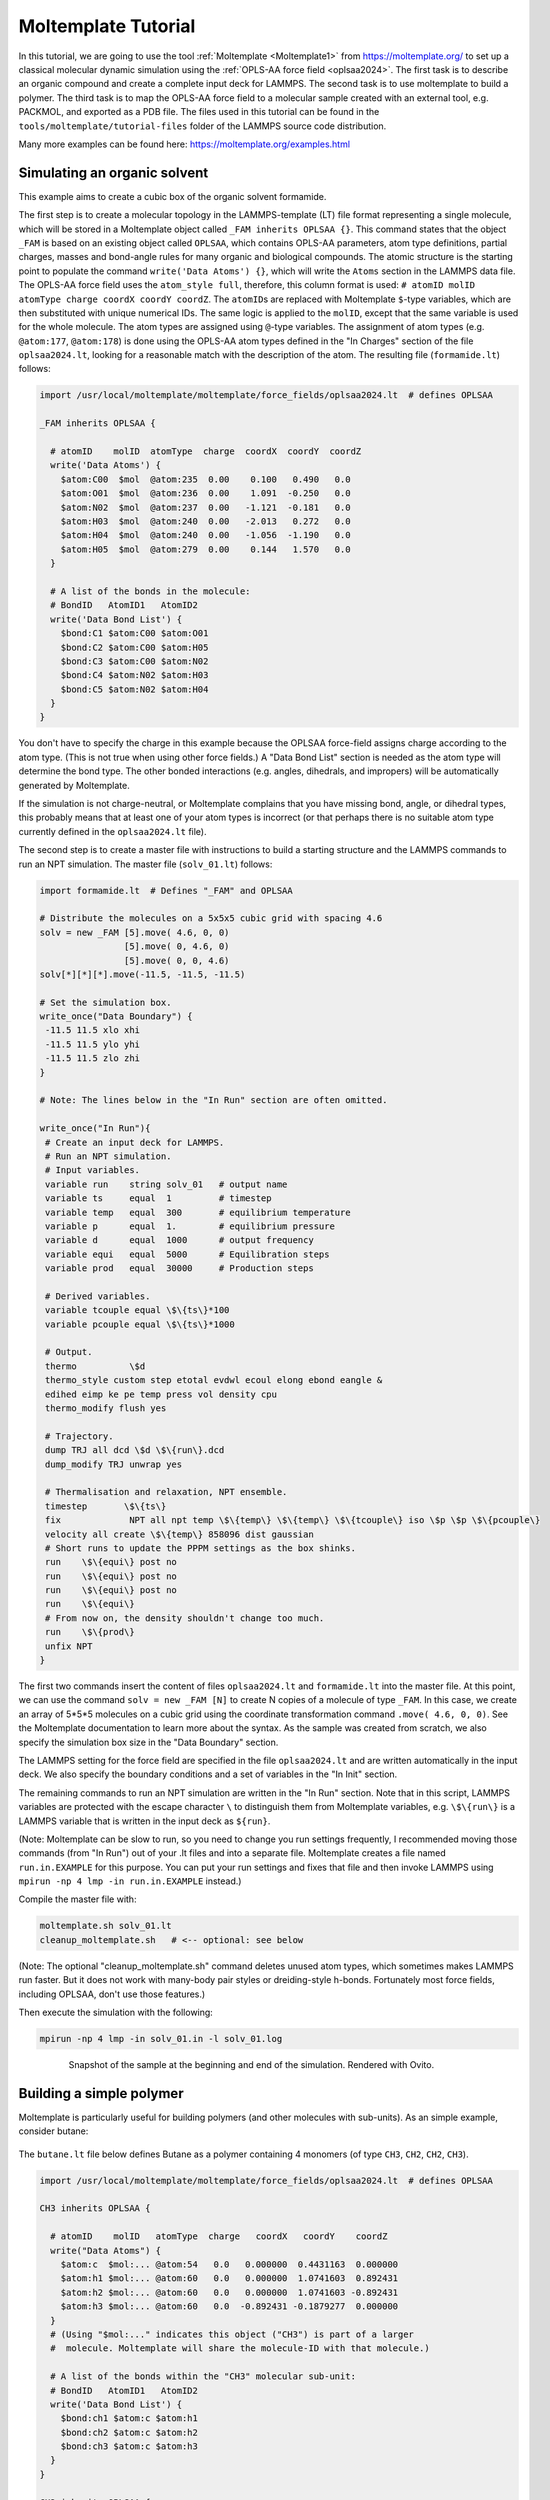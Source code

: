 Moltemplate Tutorial
====================

In this tutorial, we are going to use the tool :ref:`Moltemplate
<Moltemplate1>` from https://moltemplate.org/ to set up a classical
molecular dynamic simulation using the :ref:`OPLS-AA force field
<oplsaa2024>`. The first task is to describe an organic compound and
create a complete input deck for LAMMPS.  The second task is to use
moltemplate to build a polymer.  The third task is to map the OPLS-AA
force field to a molecular sample created with an external tool,
e.g. PACKMOL, and exported as a PDB file.  The files used in this
tutorial can be found in the ``tools/moltemplate/tutorial-files`` folder
of the LAMMPS source code distribution.

Many more examples can be found here: https://moltemplate.org/examples.html


Simulating an organic solvent
"""""""""""""""""""""""""""""

This example aims to create a cubic box of the organic solvent
formamide.

The first step is to create a molecular topology in the LAMMPS-template
(LT) file format representing a single molecule, which will be
stored in a Moltemplate object called ``_FAM inherits OPLSAA {}``.
This command states that the object ``_FAM`` is based on an existing
object called ``OPLSAA``, which contains OPLS-AA parameters, atom type
definitions, partial charges, masses and bond-angle rules for many organic
and biological compounds.
The atomic structure is the starting point to populate the command
``write('Data Atoms') {}``, which will write the ``Atoms`` section in the
LAMMPS data file. The OPLS-AA force field uses the ``atom_style full``,
therefore, this column format is used:
``# atomID molID atomType charge coordX coordY coordZ``.
The ``atomID``\ s are replaced with Moltemplate ``$``-type variables, which
are then substituted with unique numerical IDs. The same logic is applied
to the ``molID``, except that the same variable is used for the whole
molecule. The atom types are assigned using ``@``-type variables. The
assignment of atom types (e.g. ``@atom:177``, ``@atom:178``) is done using
the OPLS-AA atom types defined in the "In Charges" section of the file
``oplsaa2024.lt``, looking for a reasonable match with the description of the atom.
The resulting file (``formamide.lt``) follows:

.. code-block:: bash

   import /usr/local/moltemplate/moltemplate/force_fields/oplsaa2024.lt  # defines OPLSAA

   _FAM inherits OPLSAA {

     # atomID    molID  atomType  charge  coordX  coordY  coordZ
     write('Data Atoms') {
       $atom:C00  $mol  @atom:235  0.00    0.100   0.490   0.0
       $atom:O01  $mol  @atom:236  0.00    1.091  -0.250   0.0
       $atom:N02  $mol  @atom:237  0.00   -1.121  -0.181   0.0
       $atom:H03  $mol  @atom:240  0.00   -2.013   0.272   0.0
       $atom:H04  $mol  @atom:240  0.00   -1.056  -1.190   0.0
       $atom:H05  $mol  @atom:279  0.00    0.144   1.570   0.0
     }

     # A list of the bonds in the molecule:
     # BondID   AtomID1   AtomID2
     write('Data Bond List') {
       $bond:C1 $atom:C00 $atom:O01
       $bond:C2 $atom:C00 $atom:H05
       $bond:C3 $atom:C00 $atom:N02
       $bond:C4 $atom:N02 $atom:H03
       $bond:C5 $atom:N02 $atom:H04
     }
   }

You don't have to specify the charge in this example because the OPLSAA
force-field assigns charge according to the atom type.  (This is not true
when using other force fields.)  A "Data Bond List" section is needed as
the atom type will determine the bond type. The other bonded interactions
(e.g. angles, dihedrals, and impropers) will be automatically generated by
Moltemplate.

If the simulation is not charge-neutral, or Moltemplate complains that
you have missing bond, angle, or dihedral types, this probably means that
at least one of your atom types is incorrect (or that perhaps there is no
suitable atom type currently defined in the ``oplsaa2024.lt`` file).

The second step is to create a master file with instructions to build a
starting structure and the LAMMPS commands to run an NPT simulation. The
master file (``solv_01.lt``) follows:

.. code-block:: bash

   import formamide.lt  # Defines "_FAM" and OPLSAA

   # Distribute the molecules on a 5x5x5 cubic grid with spacing 4.6
   solv = new _FAM [5].move( 4.6, 0, 0)
                   [5].move( 0, 4.6, 0)
                   [5].move( 0, 0, 4.6)
   solv[*][*][*].move(-11.5, -11.5, -11.5)

   # Set the simulation box.
   write_once("Data Boundary") {
    -11.5 11.5 xlo xhi
    -11.5 11.5 ylo yhi
    -11.5 11.5 zlo zhi
   }

   # Note: The lines below in the "In Run" section are often omitted.

   write_once("In Run"){
    # Create an input deck for LAMMPS.
    # Run an NPT simulation.
    # Input variables.
    variable run    string solv_01   # output name
    variable ts     equal  1         # timestep
    variable temp   equal  300       # equilibrium temperature
    variable p      equal  1.        # equilibrium pressure
    variable d      equal  1000      # output frequency
    variable equi   equal  5000      # Equilibration steps
    variable prod   equal  30000     # Production steps

    # Derived variables.
    variable tcouple equal \$\{ts\}*100
    variable pcouple equal \$\{ts\}*1000

    # Output.
    thermo          \$d
    thermo_style custom step etotal evdwl ecoul elong ebond eangle &
    edihed eimp ke pe temp press vol density cpu
    thermo_modify flush yes

    # Trajectory.
    dump TRJ all dcd \$d \$\{run\}.dcd
    dump_modify TRJ unwrap yes

    # Thermalisation and relaxation, NPT ensemble.
    timestep       \$\{ts\}
    fix             NPT all npt temp \$\{temp\} \$\{temp\} \$\{tcouple\} iso \$p \$p \$\{pcouple\}
    velocity all create \$\{temp\} 858096 dist gaussian
    # Short runs to update the PPPM settings as the box shinks.
    run    \$\{equi\} post no
    run    \$\{equi\} post no
    run    \$\{equi\} post no
    run    \$\{equi\}
    # From now on, the density shouldn't change too much.
    run    \$\{prod\}
    unfix NPT
   }

The first two commands insert the content of files ``oplsaa2024.lt`` and
``formamide.lt`` into the master file. At this point, we can use the
command ``solv = new _FAM [N]`` to create N copies of a molecule of type
``_FAM``. In this case, we create an array of 5*5*5 molecules on a cubic
grid using the coordinate transformation command ``.move( 4.6, 0, 0)``.
See the Moltemplate documentation to learn more about the syntax. As
the sample was created from scratch, we also specify the simulation box
size in the "Data Boundary" section.

The LAMMPS setting for the force field are specified in the file
``oplsaa2024.lt`` and are written automatically in the input deck. We also
specify the boundary conditions and a set of variables in
the "In Init" section.

The remaining commands to run an NPT simulation
are written in the "In Run" section. Note that in this script, LAMMPS
variables are protected with the escape character ``\`` to distinguish
them from Moltemplate variables, e.g. ``\$\{run\}`` is a LAMMPS
variable that is written in the input deck as ``${run}``.

(Note: Moltemplate can be slow to run, so you need to change you run
settings frequently, I recommended moving those commands (from "In Run")
out of your .lt files and into a separate file.  Moltemplate creates a
file named ``run.in.EXAMPLE`` for this purpose.  You can put your run
settings and fixes that file and then invoke LAMMPS using
``mpirun -np 4 lmp -in run.in.EXAMPLE`` instead.)


Compile the master file with:

.. code-block:: bash

   moltemplate.sh solv_01.lt
   cleanup_moltemplate.sh   # <-- optional: see below

(Note: The optional "cleanup_moltemplate.sh" command deletes
unused atom types, which sometimes makes LAMMPS run faster.
But it does not work with many-body pair styles or dreiding-style h-bonds.
Fortunately most force fields, including OPLSAA, don't use those features.)

Then execute the simulation with the following:

.. code-block:: bash

   mpirun -np 4 lmp -in solv_01.in -l solv_01.log

.. figure:: JPG/solv_01.png
   :figwidth: 80%
   :figclass: align-center

   Snapshot of the sample at the beginning and end of the simulation.
   Rendered with Ovito.


Building a simple polymer
"""""""""""""""""""""""""
Moltemplate is particularly useful for building polymers (and other molecules
with sub-units).  As an simple example, consider butane:

.. figure:: JPG/butane.jpg

The ``butane.lt`` file below defines Butane as a polymer containing
4 monomers (of type ``CH3``, ``CH2``, ``CH2``, ``CH3``).

.. code-block:: bash

   import /usr/local/moltemplate/moltemplate/force_fields/oplsaa2024.lt  # defines OPLSAA

   CH3 inherits OPLSAA {

     # atomID    molID   atomType  charge   coordX   coordY    coordZ
     write("Data Atoms") {
       $atom:c  $mol:... @atom:54   0.0   0.000000  0.4431163  0.000000
       $atom:h1 $mol:... @atom:60   0.0   0.000000  1.0741603  0.892431
       $atom:h2 $mol:... @atom:60   0.0   0.000000  1.0741603 -0.892431
       $atom:h3 $mol:... @atom:60   0.0  -0.892431 -0.1879277  0.000000
     }
     # (Using "$mol:..." indicates this object ("CH3") is part of a larger
     #  molecule. Moltemplate will share the molecule-ID with that molecule.)

     # A list of the bonds within the "CH3" molecular sub-unit:
     # BondID   AtomID1   AtomID2
     write('Data Bond List') {
       $bond:ch1 $atom:c $atom:h1
       $bond:ch2 $atom:c $atom:h2
       $bond:ch3 $atom:c $atom:h3
     }
   }

   CH2 inherits OPLSAA {

     # atomID    molID   atomType  charge   coordX   coordY    coordZ
     write("Data Atoms") {
       $atom:c  $mol:... @atom:57   0.0   0.000000  0.4431163  0.000000
       $atom:h1 $mol:... @atom:60   0.0   0.000000  1.0741603  0.892431
       $atom:h2 $mol:... @atom:60   0.0   0.000000  1.0741603 -0.892431
     }

     # A list of the bonds within the "CH2" molecular sub-unit:
     # BondID   AtomID1   AtomID2
     write('Data Bond List') {
       $bond:ch1 $atom:c $atom:h1
       $bond:ch2 $atom:c $atom:h2
     }
   }

   Butane inherits OPLSAA {

     create_var {$mol}  # optional:force all monomers to share the same molecule-ID

     # - Create 4 monomers
     # - Move them along the X axis using ".move()",
     # - Rotate them 180 degrees with respect to the previous monomer
     monomer1 = new CH3
     monomer2 = new CH2.rot(180,1,0,0).move(1.2533223,0,0)
     monomer3 = new CH2.move(2.5066446,0,0)
     monomer4 = new CH3.rot(180,0,0,1).move(3.7599669,0,0)

     # A list of the bonds connecting different monomers together:
     write('Data Bond List') {
       $bond:b1  $atom:monomer1/c $atom:monomer2/c
       $bond:b2  $atom:monomer2/c $atom:monomer3/c
       $bond:b3  $atom:monomer3/c $atom:monomer4/c
     }
   }

Again, you don't have to specify the charge in this example because OPLSAA
assigns charges according to the atom type.

This ``Butane`` object is a molecule which can be used anywhere other molecules
can be used.  (You can arrange ``Butane`` molecules on a lattice, as we did previously.
You can also modify individual butane molecules by adding or deleting atoms or bonds.
You can add bonds between specific butane molecules or use ``Butane`` as a
sub-unit to define even larger molecules.  See the moltemplate manual for details.)






How to build a complex polymer
""""""""""""""""""""""""""""""""""""""""""
A similar procedure can be used to create more complicated polymers,
such as the NIPAM polymer example shown below.  For details, see:

https://github.com/jewettaij/moltemplate/tree/master/examples/all_atom/force_field_OPLSAA/NIPAM_polymer+water+ions




Mapping an existing structure
"""""""""""""""""""""""""""""

Another helpful way to use Moltemplate is mapping an existing molecular
sample to a force field. This is useful when a complex sample is assembled
from different simulations or created with specialized software (e.g. PACKMOL).
(Note: The previous link shows how to build this entire system from scratch
using only moltemplate.  However here we will assume instead that we obtained
a PDB file for this system using PACKMOL.)

As in the previous examples, all molecular species in the sample
are defined using single-molecule Moltemplate objects.
For this example, we use a short polymer in a box containing
water molecules and ions in the PDB file ``model.pdb``.

It is essential to understand that the order of atoms in the PDB file
and in the Moltemplate master script must match, as we are using the
coordinates from the PDB file in the order they appear. The order of
atoms and molecules in the PDB file provided is as follows:

- 500 water molecules, with atoms ordered in this sequence:

  .. parsed-literal::

     ATOM      1  O   MOL D   1       5.901   7.384   1.103  0.00  0.00      DUM
     ATOM      2  H   MOL D   1       6.047   8.238   0.581  0.00  0.00      DUM
     ATOM      3  H   MOL D   1       6.188   7.533   2.057  0.00  0.00      DUM

- 1 polymer molecule.
- 1 Ca\ :sup:`2+` ion.
- 2 Cl\ :sup:`-` ions.

In the master LT file, this sequence of molecules is matched with the
following commands:

.. code-block:: bash

   # Create the sample.
   wat=new SPC[500]
   pol=new PolyNIPAM[1]
   cat=new Ca[1]
   ani=new Cl[2]

Note that the first command would create 500 water molecules in the
same position in space, and the other commands will use the coordinates
specified in the corresponding molecular topology block. However, the
coordinates will be overwritten by rendering an external atomic
structure file. Note that if the same molecule species are scattered in
the input structure, it is recommended to reorder and group together
for molecule types to facilitate the creation of the input sample.

The molecular topology for the polymer is created as in the previous
example, with the atom types assigned as in the following schema:

.. figure:: JPG/PolyNIPAM.jpg
   :scale: 30%
   :align: center

   Atom types assigned to the polymer's repeating unit.

The molecular topology of the water and ions is stated directly into
the master file for the sake of space, but they could also be written
in a separate file(s) and imported before the sample is created.

The resulting master LT file defining short annealing at a fixed volume
(NVT) follows:

.. code-block:: bash

   # Use the OPLS-AA force field for all species.
   import /usr/local/moltemplate/moltemplate/force_fields/oplsaa2024.lt
   import PolyNIPAM.lt

   # Define the SPC water and ions as in the OPLS-AA
   Ca inherits OPLSAA {
     write("Data Atoms"){
       $atom:a1  $mol:. @atom:412 0.0  0.00000 0.00000 0.000000
     }
   }
   Cl inherits OPLSAA {
     write("Data Atoms"){
       $atom:a1  $mol:. @atom:401 0.0  0.00000 0.00000 0.000000
     }
   }
   SPC inherits OPLSAA {
     write("Data Atoms"){
       $atom:O  $mol:. @atom:9991 0.  0.0000000 0.00000 0.0000000
       $atom:H1 $mol:. @atom:9990 0.  0.8164904 0.00000 0.5773590
       $atom:H2 $mol:. @atom:9990 0. -0.8164904 0.00000 0.5773590
     }
     write("Data Bond List") {
       $bond:OH1 $atom:O $atom:H1
       $bond:OH2 $atom:O $atom:H2
     }
   }

   # Create the sample.
   wat=new SPC[500]
   pol=new PolyNIPAM[1]
   cat=new Ca[1]
   ani=new Cl[2]

   # Periodic boundary conditions:
   write_once("Data Boundary"){
     0 26 xlo xhi
     0 26 ylo yhi
     0 26 zlo zhi
   }

   write_once("In Init"){
     boundary p p p  # "p p p" is the default. This line is optional.
     neighbor 3 bin  # (This line is also optional in this example.)
   }

   # Note: The lines below in the "In Run" section are often omitted.

   # Run an NVT simulation.
   write_once("In Run"){
     # Input variables.
     variable run    string sample01  # output name
     variable ts     equal  2         # timestep
     variable temp   equal  298.15    # equilibrium temperature
     variable p      equal  1.        # equilibrium pressure
     variable equi   equal  30000     # equilibration steps

     # Set the output.
     thermo          1000
     thermo_style    custom step etotal evdwl ecoul elong ebond eangle &
     edihed eimp pe ke temp press atoms vol density cpu
     thermo_modify flush yes
     compute pe1 all pe/atom pair
     dump TRJ all custom 100 \$\{run\}.dump id xu yu zu c_pe1

     # Minimise the input structure, just in case.
     minimize        .01 .001 1000 100000
     write_data \$\{run\}.min

     # Set the constrains.
     group watergroup type @atom:9991 @atom:9990
     fix 0 watergroup shake 0.0001 10 0 b @bond:spcO_spcH a @angle:spcH_spcO_spcH

     # Short annealing.
     timestep        \$\{ts\}
     fix       1 all nvt temp \$\{temp\} \$\{temp\} \$(100*dt)
     velocity    all create \$\{temp\} 315443
     run             \$\{equi\}
     unfix 1
   }


In this example, the water model is SPC and it is defined in the
``oplsaa2024.lt`` file with atom types ``@atom:9991`` and ``@atom:9990``.  For
water we also use the ``group`` and ``fix shake`` commands with
Moltemplate ``@``-type variables, to ensure consistency with the
numerical values assigned during compilation. To identify the bond and
angle types, look for the extended ``@atom`` IDs, which in this case
are:

.. code-block:: bash

   replace{ @atom:9991 @atom:9991_bspcO_aspcO_dspcO_ispcO }
   replace{ @atom:9990 @atom:9990_bspcH_aspcH_dspcH_ispcH }

From which we can identify the following "Data Bonds By Type":
``@bond:spcO_spcH @atom:*_bspcO*_a*_d*_i* @atom:*_bspcH*_a*_d*_i*``
and "Data Angles By Type":
``@angle:spcH_spcO_spcH @atom:*_b*_aspcH*_d*_i* @atom:*_b*_aspcO*_d*_i* @atom:*_b*_aspcH*_d*_i*``

Compile the master file with:

.. code-block:: bash

   moltemplate.sh -pdb model.pdb sample01.lt
   cleanup_moltemplate.sh

And execute the simulation with the following:

.. code-block:: bash

   mpirun -np 4 lmp -in sample01.in -l sample01.log

.. figure:: JPG/sample01.png
   :figwidth: 50%
   :figclass: align-center

   Sample visualized with Ovito loading the trajectory into the DATA
   file written after minimization.


------------

.. _oplsaa2024:

**(OPLS-AA)**  Jorgensen, W.L., Ghahremanpour, M.M., Saar, A., Tirado-Rives, J., J. Phys. Chem. B, 128(1), 250-262 (2024).

.. _Moltemplate1:

**(Moltemplate)**  Jewett et al., J. Mol. Biol., 433(11), 166841 (2021)
